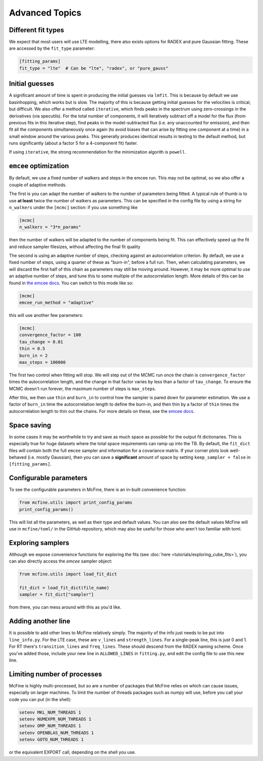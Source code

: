 ###############
Advanced Topics
###############

===================
Different fit types
===================

We expect that most users will use LTE modelling, there also
exists options for RADEX and pure Gaussian fitting. These
are accessed by the ``fit_type`` parameter:

.. code-block:: toml

  [fitting_params]
  fit_type = "lte"  # Can be "lte", "radex", or "pure_gauss"

===============
Initial guesses
===============

A significant amount of time is spent in producing the initial
guesses via ``lmfit``. This is because by default we use basinhopping,
which works but is slow. The majority of this is because getting initial
guesses for the velocities is critical, but difficult. We also offer
a method called ``iterative``, which finds peaks in the spectrum using
zero-crossings in the derivatives (via specutils). For the total number
of components, it will iteratively subtract off a model for the flux
(from previous fits in this iterative step), find peaks in the
model-subtracted flux (i.e. any unaccounted for emission), and then fit
all the components simultaneously once again (to avoid biases that can arise
by fitting one component at a time) in a small window around the various peaks.
This generally produces identical results in testing to the default method, but
runs significantly (about a factor 5 for a 4-component fit) faster.

If using ``iterative``, the strong recommendation for the minimization algorith
is ``powell``.

======================
``emcee`` optimization
======================

By default, we use a fixed number of walkers and steps in the emcee run. This
may not be optimal, so we also offer a couple of adaptive methods.

The first is you can adapt the number of walkers to the number of parameters
being fitted. A typical rule of thumb is to use **at least** twice the number
of walkers as parameters. This can be specified in the config file by using
a string for ``n_walkers`` under the ``[mcmc]`` section: if you use something like

.. code-block:: toml

   [mcmc]
   n_walkers = "3*n_params"

then the number of walkers will be adapted to the number of components being fit.
This can effectively speed up the fit and reduce sampler filesizes, without affecting
the final fit quality

The second is using an adaptive number of steps, checking against an autocorrelation criterion.
By default, we use a fixed number of steps, using a quarter of these as "burn-in", before a full
run. Then, when calculating parameters, we will discard the first half of this chain as parameters
may still be moving around. However, it may be more optimal to use an adaptive number of steps,
and tune this to some multiple of the autocorrelation length. More details of this can be found
in `the emcee docs <https://emcee.readthedocs.io/en/stable/tutorials/autocorr/>`_. You
can switch to this mode like so:

.. code-block:: toml

   [mcmc]
   emcee_run_method = "adaptive"

this will use another few parameters:

.. code-block:: toml

   [mcmc]
   convergence_factor = 100
   tau_change = 0.01
   thin = 0.5
   burn_in = 2
   max_steps = 100000

The first two control when fitting will stop. We will step out of the MCMC run once the chain
is ``convergence_factor`` times the autocorrelation length, and the change in that factor varies
by less than a factor of ``tau_change``. To ensure the MCMC doesn't run forever, the maximum number
of steps is ``max_steps``.

After this, we then use ``thin`` and ``burn_in`` to control how the sampler is pared down for parameter
estimation. We use a factor of ``burn_in`` time the autocorrelation length to define the burn-in, and then
thin by a factor of ``thin`` times the autocorrelation length to thin out the chains. For more details on
these, see the `emcee docs <https://emcee.readthedocs.io/en/stable/tutorials/monitor/>`_.

============
Space saving
============

In some cases it may be worthwhile to try and save as much space as possible
for the output fit dictionaries. This is especially true for huge datasets
where the total space requirements can ramp up into the TB. By default,
the ``fit_dict`` files will contain both the full ``emcee`` sampler and
information for a covariance matrix. If your corner plots look well-behaved
(i.e. mostly Gaussian), then you can save a **significant** amount of space
by setting ``keep_sampler = false`` in ``[fitting_params]``.

=======================
Configurable parameters
=======================

To see the configurable parameters in McFine, there is an
in-built convenience function:

.. code-block:: python

    from mcfine.utils import print_config_params
    print_config_params()

This will list all the parameters, as well as their type
and default values. You can also see the default values
McFine will use in ``mcfine/toml/`` in the GitHub repository,
which may also be useful for those who aren't too familiar
with toml.

==================
Exploring samplers
==================

Although we expose convenience functions for exploring
the fits (see :doc:`here <tutorials/exploring_cube_fits>`), you
can also directly access the `emcee` sampler object:

.. code-block:: python

    from mcfine.utils import load_fit_dict

    fit_dict = load_fit_dict(file_name)
    sampler = fit_dict["sampler"]

from there, you can mess around with this as you'd like.

===================
Adding another line
===================

It is possible to add other lines to McFine relatively
simply. The majority of the info just needs to be put
into ``line_info.py``. For the LTE case, these are
``v_lines`` and ``strength_lines``. For a single-peak
line, this is just 0 and 1. For RT there's
``transition_lines`` and ``freq_lines``. These should
descend from the RADEX naming scheme. Once you've added
those, include your new line in ``ALLOWED_LINES`` in
``fitting.py``, and edit the config file to use this
new line.

============================
Limiting number of processes
============================

McFine is highly multi-processed, but so are a number of
packages that McFine relies on which can cause issues,
especially on larger machines. To limit the number of threads
packages such as numpy will use, before you call your code you can
put (in the shell):

.. code-block:: shell

    setenv MKL_NUM_THREADS 1
    setenv NUMEXPR_NUM_THREADS 1
    setenv OMP_NUM_THREADS 1
    setenv OPENBLAS_NUM_THREADS 1
    setenv GOTO_NUM_THREADS 1

or the equivalent EXPORT call, depending on the shell you use.
